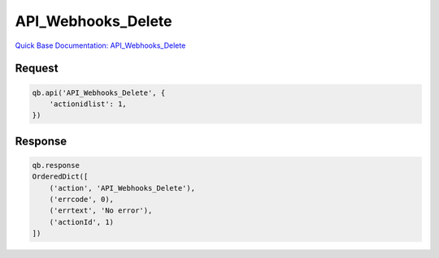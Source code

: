 API_Webhooks_Delete
*******************

`Quick Base Documentation: API_Webhooks_Delete <https://help.quickbase.com/api-guide/API_Webhooks_Delete.html>`_

Request
^^^^^^^

.. code:: python

    qb.api('API_Webhooks_Delete', {
        'actionidlist': 1,
    })

Response
^^^^^^^^

.. code:: python

    qb.response
    OrderedDict([
        ('action', 'API_Webhooks_Delete'),
        ('errcode', 0),
        ('errtext', 'No error'),
        ('actionId', 1)
    ])
